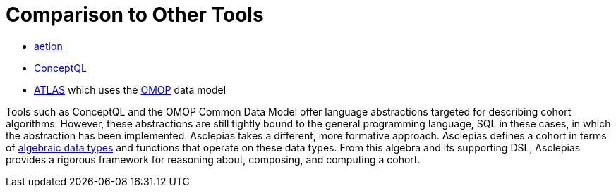 = Comparison to Other Tools

* https://www.aetion.com/platform[aetion]
* https://github.com/outcomesinsights/conceptql[ConceptQL]
* http://www.ohdsi.org/web/atlas/#/home[ATLAS] which uses the https://www.ohdsi.org/data-standardization/the-common-data-model/[OMOP] data model

Tools such as ConceptQL and the OMOP Common Data Model offer language abstractions targeted for describing cohort algorithms. However, these abstractions are still tightly bound to the general programming language, SQL in these cases, in which the abstraction has been implemented. Asclepias takes a different, more formative approach. Asclepias defines a cohort in terms of https://en.wikipedia.org/wiki/Algebraic_data_type[algebraic data types] and functions that operate on these data types. From this algebra and its supporting DSL, Asclepias provides a rigorous framework for reasoning about, composing, and computing a cohort.
